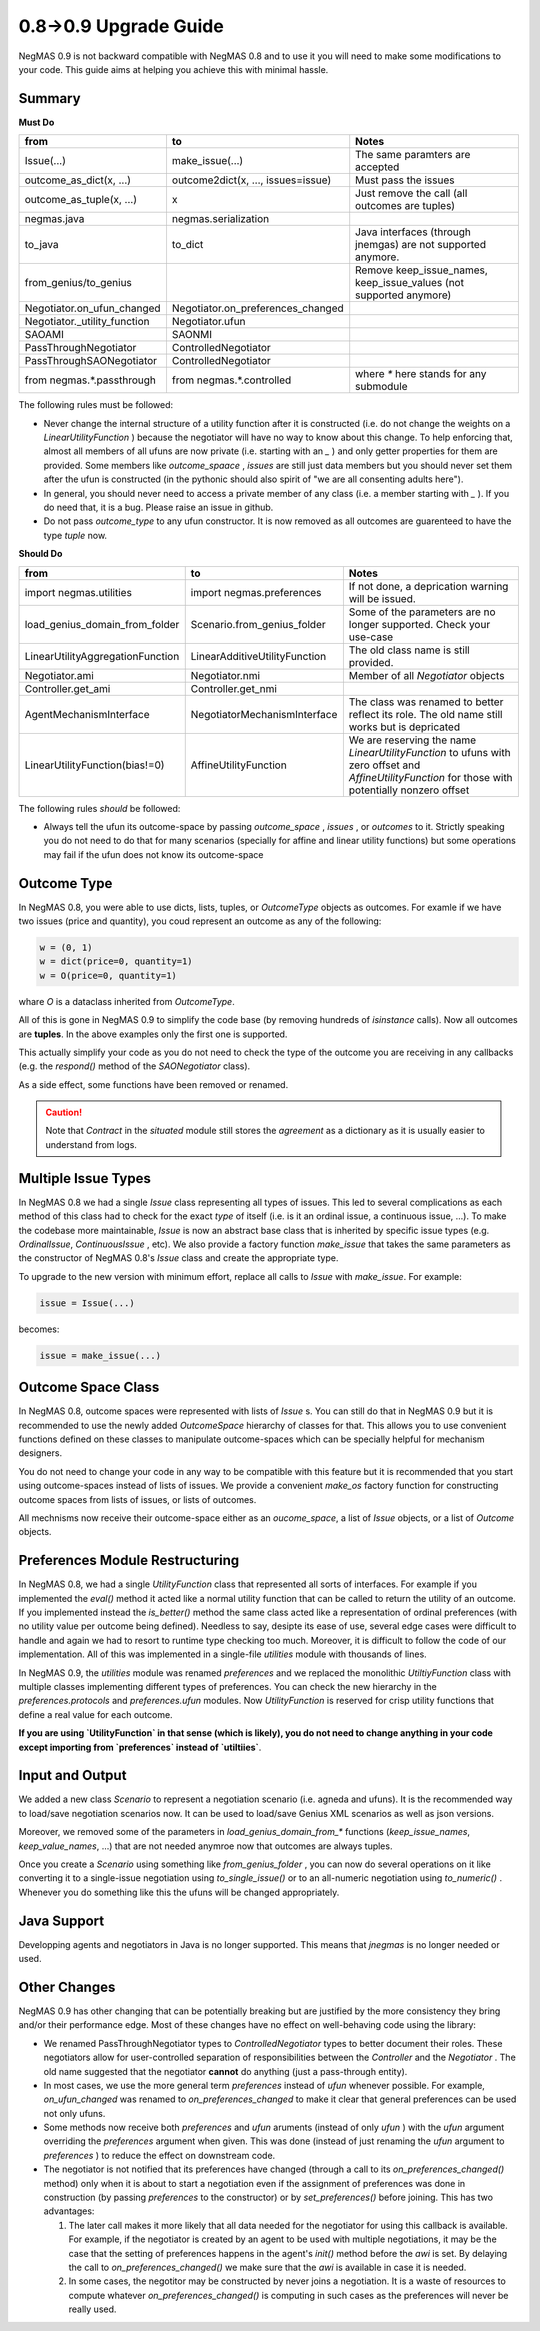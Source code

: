 0.8->0.9 Upgrade Guide
======================

NegMAS 0.9 is not backward compatible with NegMAS 0.8 and to use it you
will need to make some modifications to your code. This guide aims at helping
you achieve this with minimal hassle.

Summary
-------

**Must Do**

============================  ===================================  ===============================================
 from                          to                                   Notes
============================  ===================================  ===============================================
Issue(...)                    make_issue(...)                      The same paramters are accepted
outcome_as_dict(x, ...)       outcome2dict(x, ..., issues=issue)   Must pass the issues
outcome_as_tuple(x, ...)      x                                    Just remove the call (all outcomes are tuples)
negmas.java                   negmas.serialization
to_java                       to_dict                              Java interfaces (through jnemgas) are not supported anymore.
from_genius/to_genius                                              Remove keep_issue_names, keep_issue_values (not supported anymore)
Negotiator.on_ufun_changed    Negotiator.on_preferences_changed
Negotiator._utility_function  Negotiator.ufun
SAOAMI                        SAONMI
PassThroughNegotiator         ControlledNegotiator
PassThroughSAONegotiator      ControlledNegotiator
from negmas.*.passthrough     from negmas.*.controlled             where `*` here stands for any submodule
============================  ===================================  ===============================================

The following rules  must be followed:

- Never change the internal structure of a utility function after it is
  constructed (i.e. do not change the weights on a `LinearUtilityFunction` )
  because the negotiator will have no way to know
  about this change. To help enforcing that, almost all members of all ufuns
  are now private (i.e. starting with an `_` ) and only getter properties for
  them are provided. Some members like `outcome_spaace` ,
  `issues`  are still just data members but you should never set them after the
  ufun is constructed (in the pythonic should also spirit of "we are all
  consenting adults here").
- In general, you should never need to access a private member of any class
  (i.e. a member starting with `_` ). If you do need that, it is a bug. Please
  raise an issue in github.
- Do not pass `outcome_type` to any ufun constructor. It is now removed as all
  outcomes are guarenteed to have the type `tuple` now.


**Should Do**

=================================  ===================================  ===================================================================
 from                              to                                   Notes
=================================  ===================================  ===================================================================
import negmas.utilities            import negmas.preferences            If not done, a deprication warning will be issued.
load_genius_domain_from_folder     Scenario.from_genius_folder          Some of the parameters are no longer supported. Check your use-case
LinearUtilityAggregationFunction   LinearAdditiveUtilityFunction        The old class name is still provided.
Negotiator.ami                     Negotiator.nmi                       Member of all `Negotiator` objects
Controller.get_ami                 Controller.get_nmi
AgentMechanismInterface            NegotiatorMechanismInterface         The class was renamed to better reflect its role. The old name still works but is depricated
LinearUtilityFunction(bias!=0)     AffineUtilityFunction                We are reserving the name `LinearUtilityFunction` to ufuns with zero offset and `AffineUtilityFunction` for those with potentially nonzero offset
=================================  ===================================  ===================================================================

The following rules *should* be followed:

- Always tell the ufun its outcome-space by passing `outcome_space` , `issues`
  , or `outcomes` to it. Strictly speaking you do not need to do that for many
  scenarios (specially for affine and linear utility functions) but some
  operations may fail if the ufun does not know its outcome-space

Outcome Type
------------

In NegMAS 0.8, you were able to use dicts, lists, tuples, or `OutcomeType` objects as
outcomes. For examle if we have two issues (price and quantity), you coud represent an
outcome  as any of the following:

.. code-block ::

   w = (0, 1)
   w = dict(price=0, quantity=1)
   w = O(price=0, quantity=1)

whare `O` is a dataclass inherited from `OutcomeType`.

All of this is gone in NegMAS 0.9 to simplify the code base (by removing hundreds of `isinstance` calls).
Now all outcomes are **tuples**. In the above examples only the first one is supported.

This actually simplify your code as you do not need to check the type of the outcome you are receiving in
any callbacks (e.g. the `respond()` method of the `SAONegotiator` class).

As a side effect, some functions have been removed or renamed.


.. caution::

   Note that `Contract` in the `situated` module still stores the `agreement` as a dictionary as it is usually
   easier to understand from logs.


Multiple Issue Types
--------------------

In NegMAS 0.8 we had a single `Issue` class representing all types of issues.
This led to several complications as each method of this class had to check for
the exact *type* of itself (i.e. is it an ordinal issue, a continuous issue,
...). To make the codebase more maintainable, `Issue` is now an abstract base
class that is inherited by specific issue types (e.g. `OrdinalIssue`,
`ContinuousIssue` , etc). We also provide a factory function `make_issue` that
takes the same parameters as the constructor of NegMAS 0.8's `Issue` class and
create the appropriate type.

To upgrade to the new version with minimum effort, replace all calls to `Issue`
with `make_issue`. For example:

.. code-block::

  issue = Issue(...)

becomes:

.. code-block::

  issue = make_issue(...)


Outcome Space Class
-------------------

In NegMAS 0.8, outcome spaces were represented with lists of `Issue` s. You can
still do that in NegMAS 0.9  but it is recommended to use the newly added
`OutcomeSpace` hierarchy of classes for that. This allows you to use convenient
functions defined on these classes to manipulate outcome-spaces which can be
specially helpful for mechanism designers.

You do not need to change your code in any way to be compatible with this
feature but it is recommended that you start using outcome-spaces instead of
lists of issues. We provide a convenient `make_os` factory function for
constructing outcome spaces from lists of issues, or lists of outcomes.

All mechnisms now receive their outcome-space either as an `oucome_space`, a
list of `Issue` objects, or a list of `Outcome` objects.


Preferences Module Restructuring
--------------------------------

In NegMAS 0.8, we had a single `UtilityFunction` class that represented all
sorts of interfaces. For example if you implemented the `eval()` method it
acted like a normal utility function that can be  called to return the utility
of an outcome. If you implemented instead the `is_better()` method the same
class acted like a representation of ordinal preferences (with no utility value
per outcome being defined). Needless to say, desipte its ease of use, several
edge cases were difficult to handle and again we had to resort to runtime type
checking too much. Moreover, it is difficult to follow the code of our
implementation. All of this was implemented in a single-file `utilities` module
with thousands of lines.

In NegMAS 0.9, the `utilities` module was renamed `preferences` and we replaced
the monolithic `UtiltiyFunction` class with multiple classes implementing
different types of preferences. You can check the new hierarchy in the
`preferences.protocols` and `preferences.ufun` modules. Now `UtilityFunction`
is reserved for crisp utility functions that define a real value for each outcome.

**If you are using `UtilityFunction` in that  sense (which is likely), you do not need
to change anything in your code  except importing from `preferences` instead of `utiltiies`**.

Input and Output
----------------

We added a new class `Scenario` to represent a negotiation scenario (i.e. agneda and ufuns).
It is the recommended way to load/save negotiation scenarios now. It can be used to load/save
Genius XML scenarios as well as json versions.

Moreover, we removed some of the parameters in `load_genius_domain_from_*` functions
(`keep_issue_names`, `keep_value_names`, ...) that are not needed anymroe now that outcomes
are always tuples.

Once you create a `Scenario` using something like `from_genius_folder` , you can now
do several operations on it like converting it to a single-issue negotiation using `to_single_issue()`
or to an all-numeric negotiation using `to_numeric()` . Whenever you do something like this
the ufuns will be changed appropriately.


Java Support
------------

Developping agents and negotiators in Java is no longer supported. This means that `jnegmas` is no longer needed or used.


Other Changes
-------------

NegMAS 0.9 has other changing that can be potentially breaking but are
justified by the more consistency they bring and/or their performance edge.
Most of these changes have no effect on well-behaving code using the library:

- We renamed PassThroughNegotiator types to `ControlledNegotiator` types to better
  document their roles. These negotiators allow for user-controlled separation of
  responsibilities between the `Controller` and the `Negotiator` . The old name
  suggested that the negotiator **cannot** do anything (just a pass-through entity).
- In most cases, we use the more general term `preferences` instead of `ufun`
  whenever possible. For example, `on_ufun_changed` was renamed to
  `on_preferences_changed` to make it clear that general preferences can be
  used not only ufuns.
- Some methods now receive both `preferences` and `ufun` aruments (instead of
  only `ufun` ) with the `ufun` argument overriding the `preferences` argument
  when given.
  This was done (instead of just renaming the `ufun` argument to `preferences`
  ) to reduce the effect on downstream code.
- The negotiator is not notified that its preferences have changed (through a
  call to its `on_preferences_changed()` method) only when it is about to start
  a negotiation even if the assignment of preferences was done in construction
  (by passing `preferences` to the constructor) or by `set_preferences()`
  before joining. This has two advantages:

  1. The later call makes it more likely that all data needed for the
     negotiator for using this callback is available. For example, if the
     negotiator is created by an agent to be used with multiple negotiations,
     it may be the case that the setting of preferences happens in the agent's
     `init()` method before the `awi` is set.
     By delaying the call to `on_preferences_changed()` we make sure that the
     `awi` is available in case it is needed.
  2. In some cases, the negotitor may be constructed by never joins a
     negotiation. It is a waste of resources to compute whatever
     `on_preferences_changed()` is computing in such cases as the preferences
     will never be really used.
